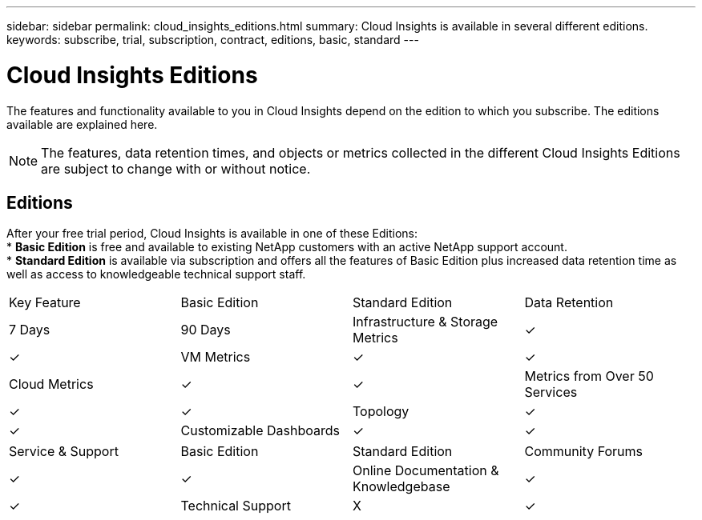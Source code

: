 ---
sidebar: sidebar
permalink: cloud_insights_editions.html
summary: Cloud Insights is available in several different editions.
keywords: subscribe, trial, subscription, contract, editions, basic, standard
---

= Cloud Insights Editions

:toc: macro
:hardbreaks:
:toclevels: 2
:nofooter:
:icons: font
:linkattrs:
:imagesdir: ./media/

[.lead]
The features and functionality available to you in Cloud Insights depend on the edition to which you subscribe. The editions available are explained here.

NOTE: The features, data retention times, and objects or metrics collected in the different Cloud Insights Editions are subject to change with or without notice. 

== Editions

After your free trial period, Cloud Insights is available in one of these Editions:
* *Basic Edition* is free and available to existing NetApp customers with an active NetApp support account.
* *Standard Edition* is available via subscription and offers all the features of Basic Edition plus increased data retention time as well as access to knowledgeable technical support staff.

[cols="<.<,<.<,<.<,<.<"]
|===
|Key Feature |Basic Edition |Standard Edition
|Data Retention|7 Days|90 Days
|Infrastructure & Storage Metrics|&check; |&check; 
|VM Metrics|&check; |&check; 
|Cloud Metrics|&check; |&check; 
|Metrics from Over 50 Services|&check; |&check; 
|Topology|&check; |&check; 
|Customizable Dashboards|&check; |&check; 
|Monitoring|X|&check; 
|===

[cols="<.<,<.<,<.<,<.<"]
|===
|Service & Support|Basic Edition |Standard Edition
|Community Forums|&check; |&check; 
|Online Documentation & Knowledgebase|&check; |&check; 
|Technical Support|X|&check; 
|===



